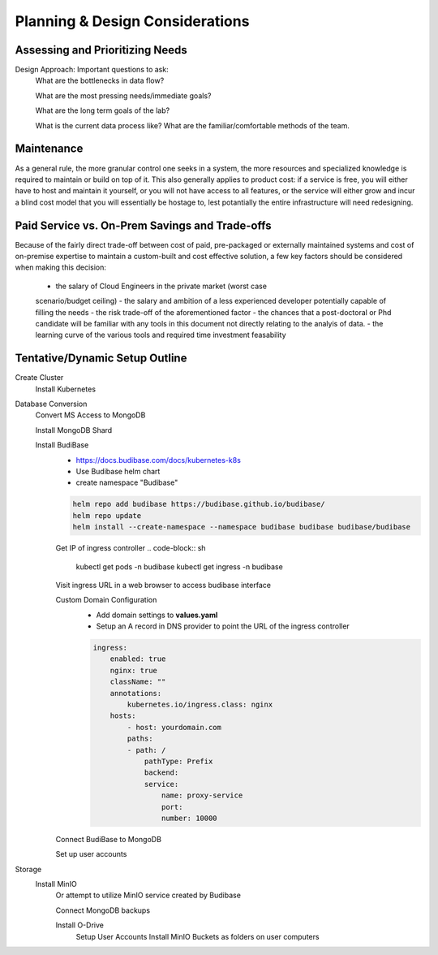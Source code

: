 ===================================
Planning & Design Considerations
===================================

Assessing and Prioritizing Needs
---------------------------------

Design Approach: Important questions to ask:
    What are the bottlenecks in data flow?

    What are the most pressing needs/immediate goals?

    What are the long term goals of the lab?

    What is the current data process like? What are the 
    familiar/comfortable methods of the team.

Maintenance
------------
As a general rule, the more granular control one seeks in a system, the more 
resources and specialized knowledge is required to maintain or build on top 
of it. This also generally applies to product cost: if a service is free, you 
will either have to host and maintain it yourself, or you will not have access 
to all features, or the service will either grow and incur a blind cost model that 
you will essentially be hostage to, lest potantially the entire infrastructure 
will need redesigning.

Paid Service vs. On-Prem Savings and Trade-offs 
------------------------------------------------
Because of the fairly direct trade-off between cost of paid, pre-packaged 
or externally maintained systems and cost of on-premise expertise 
to maintain a custom-built and cost effective solution, a few key 
factors should be considered when making this decision:
    -   the salary of Cloud Engineers in the private market (worst case 
    scenario/budget ceiling)
    -   the salary and ambition of a less experienced developer 
    potentially capable of filling the needs
    -   the risk trade-off of the aforementioned factor 
    -   the chances that a post-doctoral or Phd candidate will be familiar 
    with any tools in this document not directly relating to the analyis 
    of data.
    -   the learning curve of the various tools and required time 
    investment feasability


Tentative/Dynamic Setup Outline
--------------------------------
Create Cluster 
    Install Kubernetes 

Database Conversion
    Convert MS Access to MongoDB

    Install MongoDB Shard

    Install BudiBase
        - https://docs.budibase.com/docs/kubernetes-k8s
        - Use Budibase helm chart 
        - create namespace "Budibase"

        .. code-block:: sh 

            helm repo add budibase https://budibase.github.io/budibase/
            helm repo update
            helm install --create-namespace --namespace budibase budibase budibase/budibase
        
        Get IP of ingress controller
        .. code-block:: sh

            kubectl get pods -n budibase 
            kubectl get ingress -n budibase

        Visit ingress URL in a web browser to access budibase interface 

        Custom Domain Configuration
            - Add domain settings to **values.yaml** 
            - Setup an A record in DNS provider to point the URL of the ingress controller 

            .. code-block:: sh

                ingress:
                    enabled: true
                    nginx: true
                    className: ""
                    annotations: 
                        kubernetes.io/ingress.class: nginx
                    hosts:
                        - host: yourdomain.com
                        paths:
                        - path: /
                            pathType: Prefix
                            backend:
                            service:
                                name: proxy-service
                                port:
                                number: 10000 

        

        Connect BudiBase to MongoDB

        Set up user accounts

Storage 
    Install MinIO 
        Or attempt to utilize MinIO service created by Budibase 
        
        Connect MongoDB backups

        Install O-Drive
            Setup User Accounts
            Install MinIO Buckets as folders on user computers 

